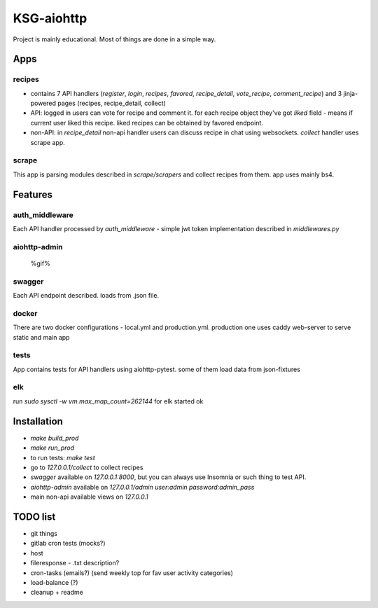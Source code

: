 KSG-aiohttp
===========

Project is mainly educational. Most of things are done in a simple way.

Apps
---------

recipes
^^^^^^^

* contains 7 API handlers (`register`, `login`, `recipes`, `favored`, `recipe_detail`, `vote_recipe`, `comment_recipe`) and 3 jinja-powered pages (recipes, recipe_detail, collect)
* API: logged in users can vote for recipe and comment it. for each recipe object they've got `liked` field - means if current user liked this recipe. liked recipes can be obtained by favored endpoint.
* non-API:  in `recipe_detail` non-api handler users can discuss recipe in chat using websockets. `collect` handler uses scrape app.

scrape
^^^^^

This app is parsing modules described in `scrape/scrapers` and collect recipes from them. app uses mainly bs4.

Features
---------

auth_middleware
^^^^^^^^^^^^^^^

Each API handler processed by `auth_middleware` - simple jwt token implementation described in `middlewares.py`

aiohttp-admin
^^^^^^^^^^^^^

    %gif%

swagger
^^^^^^^

Each API endpoint described. loads from .json file.

docker
^^^^^^

There are two docker configurations - local.yml and production.yml. production one uses caddy web-server to serve static and main app


tests
^^^^^

App contains tests for API handlers using aiohttp-pytest. some of them load data from json-fixtures

elk
^^^^^

run `sudo sysctl -w vm.max_map_count=262144` for elk started ok


Installation
------------

* `make build_prod`
* `make run_prod`
* to run tests: `make test`
* go to `127.0.0.1/collect` to collect recipes
* `swagger` available on `127.0.0.1:8000`, but you can always use Insomnia or such thing to test API.
* `aiohttp-admin` available on `127.0.0.1/admin` `user:admin password:admin_pass`
* main non-api available views on `127.0.0.1`

TODO list
------------
* git things
* gitlab cron tests (mocks?)
* host


* fileresponse - .txt description?
* cron-tasks (emails?) (send weekly top for fav user activity categories)
* load-balance (?)


* cleanup + readme

